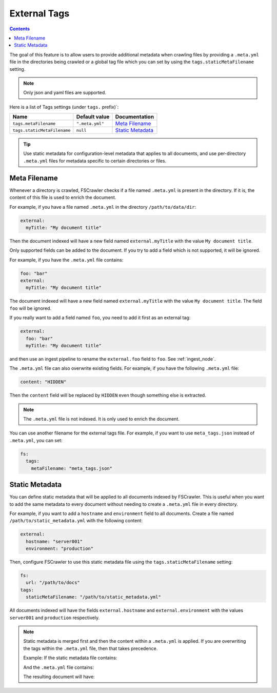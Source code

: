 .. _tags:

External Tags
-------------

.. contents:: :backlinks: entry

.. versionadded:: 2.10

The goal of this feature is to allow users to provide additional metadata when
crawling files by providing a ``.meta.yml`` file in the directories being crawled or
a global tag file which you can set by using the ``tags.staticMetaFilename`` setting.

.. note::

    Only json and yaml files are supported.

Here is a list of Tags settings (under ``tags.`` prefix)`:

+----------------------------+-----------------------+---------------------------------+
| Name                       | Default value         | Documentation                   |
+============================+=======================+=================================+
| ``tags.metaFilename``      | ``".meta.yml"``       | `Meta Filename`_                |
+----------------------------+-----------------------+---------------------------------+
| ``tags.staticMetaFilename``| ``null``              | `Static Metadata`_              |
+----------------------------+-----------------------+---------------------------------+

.. tip::

    Use static metadata for configuration-level metadata that applies to all documents,
    and use per-directory ``.meta.yml`` files for metadata specific to certain directories
    or files.

Meta Filename
^^^^^^^^^^^^^

Whenever a directory is crawled, FSCrawler checks if a file named
``.meta.yml`` is present in the directory. If it is, the content of this file is
used to enrich the document.

For example, if you have a file named ``.meta.yml`` in the directory
``/path/to/data/dir``:

.. code:: yaml

   external:
     myTitle: "My document title"

Then the document indexed will have a new field named ``external.myTitle`` with the value
``My document title``.

Only supported fields can be added to the document. If you try to add a field
which is not supported, it will be ignored.

For example, if you have the ``.meta.yml`` file contains:

.. code:: yaml

   foo: "bar"
   external:
     myTitle: "My document title"

The document indexed will have a new field named ``external.myTitle`` with the value
``My document title``. The field ``foo`` will be ignored.

If you really want to add a field named ``foo``, you need to add it first as an external tag:

.. code:: yaml

   external:
     foo: "bar"
     myTitle: "My document title"

and then use an ingest pipeline to rename the ``external.foo`` field to ``foo``. See :ref:`ingest_node`.

The ``.meta.yml`` file can also overwrite existing fields. For example, if you have the following
``.meta.yml`` file:

.. code:: yaml

   content: "HIDDEN"

Then the ``content`` field will be replaced by ``HIDDEN`` even though something else is extracted.

.. note::

    The ``.meta.yml`` file is not indexed. It is only used to enrich the document.

You can use another filename for the external tags file. For example, if you want to use
``meta_tags.json`` instead of ``.meta.yml``, you can set:

.. code:: yaml

   fs:
     tags:
       metaFilename: "meta_tags.json"

Static Metadata
^^^^^^^^^^^^^^^

.. versionadded:: 2.10

You can define static metadata that will be applied to all documents indexed by FSCrawler.
This is useful when you want to add the same metadata to every document without needing
to create a ``.meta.yml`` file in every directory.

For example, if you want to add a ``hostname`` and ``environment`` field to all documents. Create a file
named ``/path/to/static_metadata.yml`` with the following content:

.. code:: yaml

    external:
      hostname: "server001"
      environment: "production"

Then, configure FSCrawler to use this static metadata file using the ``tags.staticMetaFilename`` setting:

.. code:: yaml

   fs:
     url: "/path/to/docs"
   tags:
     staticMetaFilename: "/path/to/static_metadata.yml"

All documents indexed will have the fields ``external.hostname`` and ``external.environment``
with the values ``server001`` and ``production`` respectively.

.. note::

    Static metadata is merged first and then the content within a ``.meta.yml`` is applied.
    If you are overwriting the tags within the ``.meta.yml`` file, then that
    takes precedence.

    Example: If the static metadata file contains:

    .. code:: yaml
         external:
            category: "general"
            owner: "team-a"

    And the ``.meta.yml`` file contains:

    .. code:: yaml
         external:
            owner: "team-b"
            priority: "high"

    The resulting document will have:

    .. code:: yaml
         external:
            category: "general"
            owner: "team-b"
            priority: "high"
